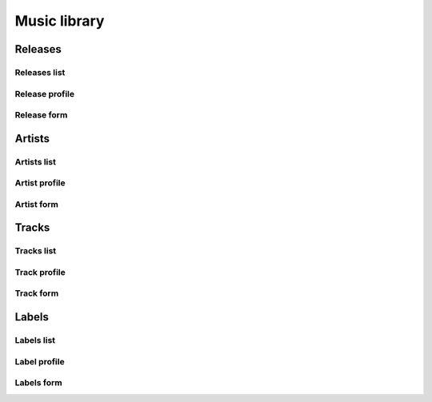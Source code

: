 ##############
Music library
##############



*********
Releases
*********


Releases list
=============

Release profile
===============

Release form
============


**********
Artists
**********

Artists list
============

Artist profile
==============

Artist form
===========

**********
Tracks
**********

Tracks list
===========

Track profile
=============

Track form
===========

**********
Labels
**********

Labels list
===========

Label profile
=============

Labels form
===========

